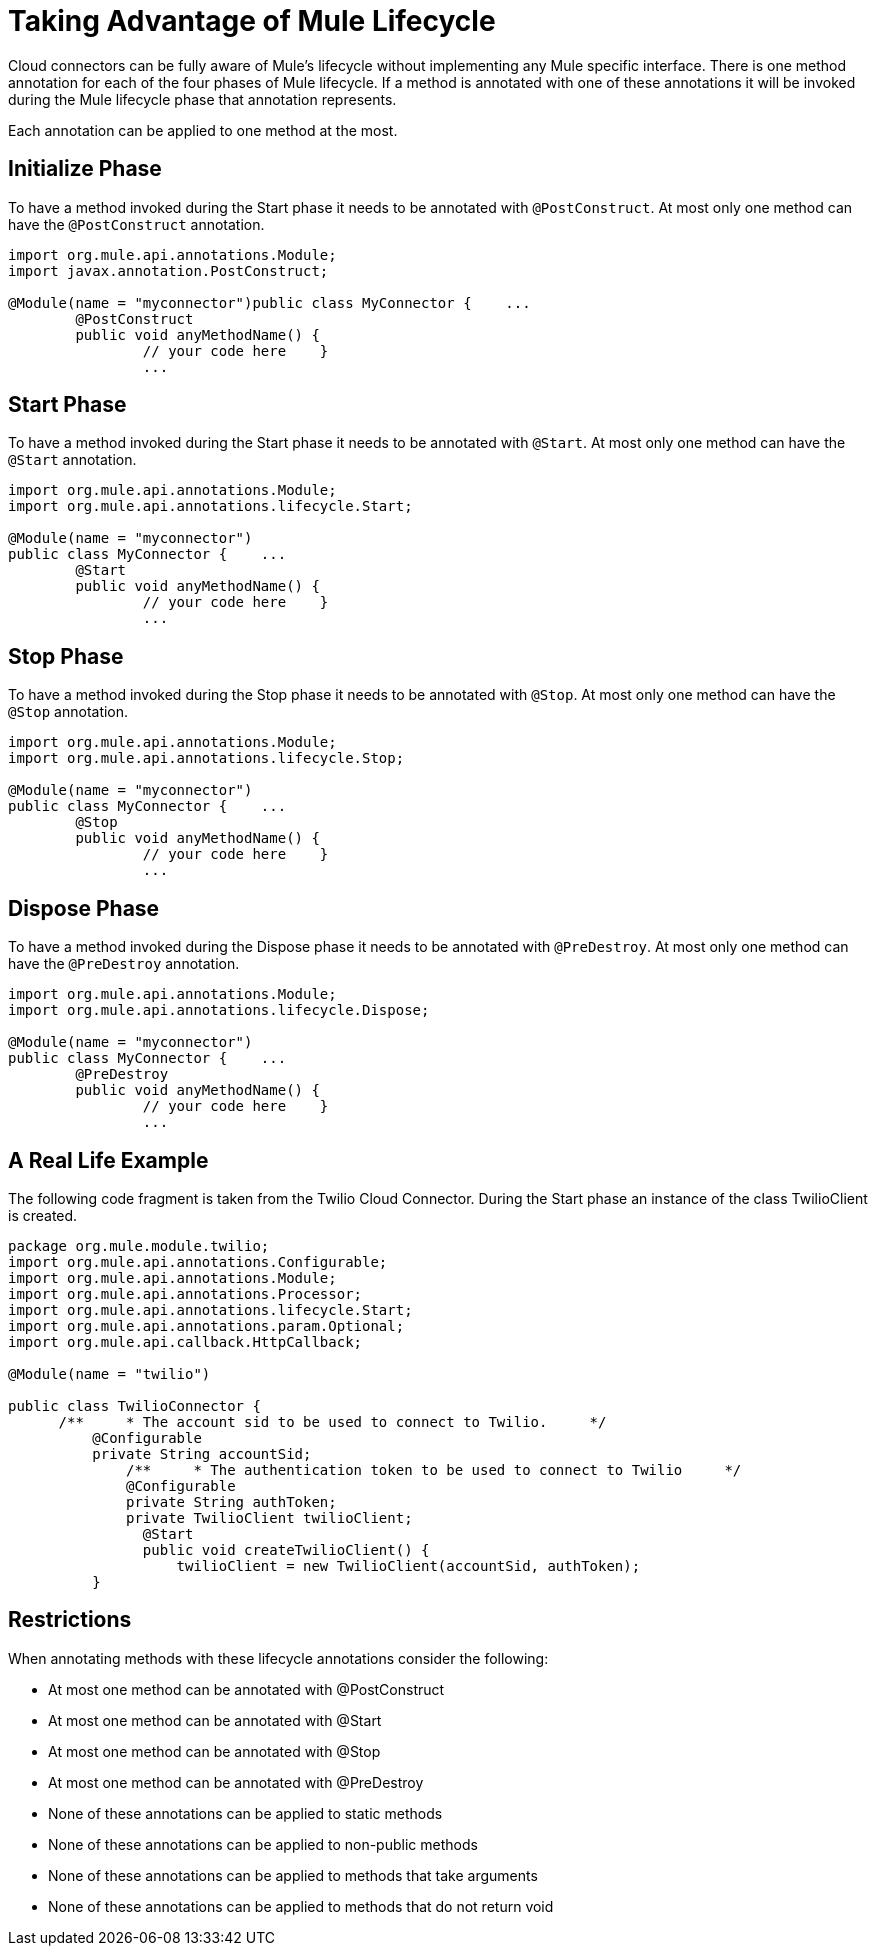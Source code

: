 = Taking Advantage of Mule Lifecycle

Cloud connectors can be fully aware of Mule's lifecycle without implementing any Mule specific interface. There is one method annotation for each of the four phases of Mule lifecycle. If a method is annotated with one of these annotations it will be invoked during the Mule lifecycle phase that annotation represents.

Each annotation can be applied to one method at the most.

== Initialize Phase

To have a method invoked during the Start phase it needs to be annotated with `@PostConstruct`. At most only one method can have the `@PostConstruct` annotation.

[source,java,linenums]
----
import org.mule.api.annotations.Module;
import javax.annotation.PostConstruct;

@Module(name = "myconnector")public class MyConnector {    ...
	@PostConstruct
	public void anyMethodName() {
	        // your code here    }
	        ...
----

== Start Phase

To have a method invoked during the Start phase it needs to be annotated with `@Start`. At most only one method can have the `@Start` annotation.

[source,java,linenums]
----
import org.mule.api.annotations.Module;
import org.mule.api.annotations.lifecycle.Start;

@Module(name = "myconnector")
public class MyConnector {    ...
	@Start
	public void anyMethodName() {
	        // your code here    }
	        ...
----

== Stop Phase

To have a method invoked during the Stop phase it needs to be annotated with `@Stop`. At most only one method can have the `@Stop` annotation.

[source,java,linenums]
----
import org.mule.api.annotations.Module;
import org.mule.api.annotations.lifecycle.Stop;

@Module(name = "myconnector")
public class MyConnector {    ...
	@Stop
	public void anyMethodName() {
	        // your code here    }
	        ...
----

== Dispose Phase

To have a method invoked during the Dispose phase it needs to be annotated with `@PreDestroy`. At most only one method can have the `@PreDestroy` annotation.

[source,java,linenums]
----
import org.mule.api.annotations.Module;
import org.mule.api.annotations.lifecycle.Dispose;

@Module(name = "myconnector")
public class MyConnector {    ...
	@PreDestroy
	public void anyMethodName() {
	        // your code here    }
	        ...
----

== A Real Life Example

The following code fragment is taken from the Twilio Cloud Connector. During the Start phase an instance of the class TwilioClient is created.

[source,java,linenums]
----
package org.mule.module.twilio;
import org.mule.api.annotations.Configurable;
import org.mule.api.annotations.Module;
import org.mule.api.annotations.Processor;
import org.mule.api.annotations.lifecycle.Start;
import org.mule.api.annotations.param.Optional;
import org.mule.api.callback.HttpCallback;

@Module(name = "twilio")

public class TwilioConnector {
      /**     * The account sid to be used to connect to Twilio.     */
          @Configurable
          private String accountSid;
              /**     * The authentication token to be used to connect to Twilio     */
              @Configurable
              private String authToken;
              private TwilioClient twilioClient;
                @Start
                public void createTwilioClient() {
                    twilioClient = new TwilioClient(accountSid, authToken);
          }
----

== Restrictions

When annotating methods with these lifecycle annotations consider the following:

* At most one method can be annotated with @PostConstruct
* At most one method can be annotated with @Start
* At most one method can be annotated with @Stop
* At most one method can be annotated with @PreDestroy
* None of these annotations can be applied to static methods
* None of these annotations can be applied to non-public methods
* None of these annotations can be applied to methods that take arguments
* None of these annotations can be applied to methods that do not return void
